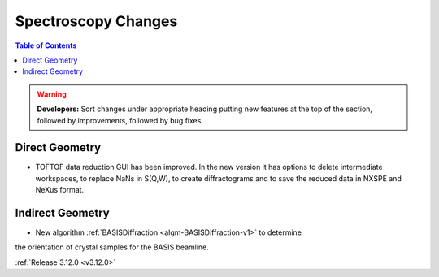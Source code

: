====================
Spectroscopy Changes
====================

.. contents:: Table of Contents
   :local:

.. warning:: **Developers:** Sort changes under appropriate heading
    putting new features at the top of the section, followed by
    improvements, followed by bug fixes.

Direct Geometry
---------------

- TOFTOF data reduction GUI has been improved. In the new version it has options to delete intermediate workspaces, to replace NaNs in S(Q,W), to create diffractograms and to save the reduced data in NXSPE and NeXus format.

Indirect Geometry
-----------------

- New algorithm :ref:`BASISDiffraction <algm-BASISDiffraction-v1>` to determine
the orientation of crystal samples for the BASIS beamline.

:ref:`Release 3.12.0 <v3.12.0>`